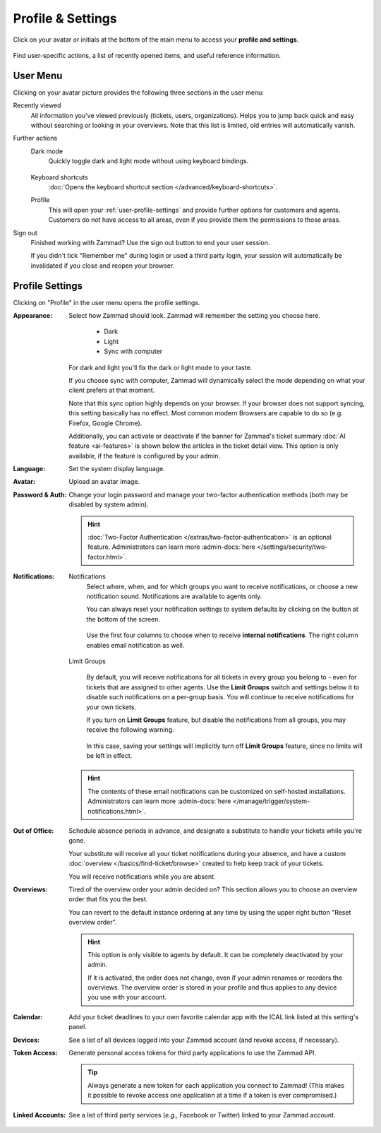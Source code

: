 ﻿Profile & Settings
==================

Click on your avatar or initials at the bottom of the main menu
to access your **profile and settings**.

.. figure:: /images/extras/profile-and-settings/profile-and-settings.png
   :alt: User submenu
   :align: center
   :scale: 50%

   Find user-specific actions,
   a list of recently opened items,
   and useful reference information.

User Menu
---------

Clicking on your avatar picture provides the following three sections in the
user menu:

Recently viewed
   All information you've viewed previously (tickets, users, organizations).
   Helps you to jump back quick and easy without searching or looking in your
   overviews. Note that this list is limited, old entries will automatically
   vanish.

Further actions
   Dark mode
      Quickly toggle dark and light mode without using keyboard bindings.

      .. figure:: /images/extras/profile-and-settings/darkmode-switch-profile.gif
         :alt: Screencast showing the dark mode button being toggled

   Keyboard shortcuts
      :doc:`Opens the keyboard shortcut section </advanced/keyboard-shortcuts>`.

   Profile
      This will open your :ref:`user-profile-settings` and provide further
      options for customers and agents. Customers do not have access to all
      areas, even if you provide them the permissions to those areas.

Sign out
   Finished working with Zammad? Use the sign out button to end your user
   session.

   If you didn't tick "Remember me" during login or used a third party login,
   your session will automatically be invalidated if you close and reopen your
   browser.

.. _user-profile-settings:

Profile Settings
----------------

Clicking on "Profile" in the user menu opens the profile settings.

:Appearance:

   Select how Zammad should look. Zammad will remember the setting you choose here.

      * Dark
      * Light
      * Sync with computer

   For dark and light you'll fix the dark or light mode to your taste.

   If you choose sync with computer, Zammad will dynamically select the mode
   depending on what your client prefers at that moment.

   Note that this sync option highly depends on your browser.
   If your browser does not support syncing, this setting basically
   has no effect. Most common modern Browsers are capable to do so
   (e.g. Firefox, Google Chrome).

   Additionally, you can activate or deactivate if the banner for Zammad's
   ticket summary :doc:`AI feature <ai-features>` is shown below the articles in
   the ticket detail view. This option is only available, if the feature is
   configured by your admin.

:Language:

   Set the system display language.

:Avatar:

   Upload an avatar image.

:Password & Auth:

   Change your login password and manage your two-factor authentication methods
   (both may be disabled by system admin).

   .. hint::
      :doc:`Two-Factor Authentication </extras/two-factor-authentication>` is an
      optional feature. Administrators can learn more
      :admin-docs:`here </settings/security/two-factor.html>`.

:Notifications:

   Notifications
      Select where, when, and for which groups you want to receive notifications,
      or choose a new notification sound. Notifications are available to agents
      only.

      You can always reset your notification settings to system defaults
      by clicking on the button at the bottom of the screen.

      .. figure:: /images/extras/profile-and-settings/profile-and-settings-notifications-settings.png
         :align: center

         Use the first four columns to choose when to receive **internal
         notifications**. The right column enables email notification
         as well.



   Limit Groups
      .. figure:: /images/extras/profile-and-settings/profile-and-settings-notifications-limit-groups.png
         :align: center

      By default, you will receive notifications for all tickets in every group
      you belong to - even for tickets that are assigned to other agents. Use
      the **Limit Groups** switch and settings below it to disable such
      notifications on a per-group basis. You will continue to receive
      notifications for your own tickets.

      If you turn on **Limit Groups** feature, but disable the notifications
      from all groups, you may receive the following warning.

      .. figure:: /images/extras/profile-and-settings/profile-and-settings-notifications-limit-groups-warning.png
         :align: center

      In this case, saving your settings will implicitly turn off **Limit
      Groups** feature, since no limits will be left in effect.

   .. hint:: The contents of these email notifications
      can be customized on self-hosted installations.
      Administrators can learn more
      :admin-docs:`here </manage/trigger/system-notifications.html>`.

:Out of Office:

    Schedule absence periods in advance, and designate a substitute to
    handle your tickets while you're gone.

    Your substitute will receive all your ticket notifications during your
    absence, and have a custom :doc:`overview </basics/find-ticket/browse>`
    created to help keep track of your tickets.

    You will receive notifications while you are absent.

:Overviews:
   Tired of the overview order your admin decided on? This section allows
   you to choose an overview order that fits you the best.

   You can revert to the default instance ordering at any time by using
   the upper right button "Reset overview order".

   .. hint::

      This option is only visible to agents by default. It can be
      completely deactivated by your admin.

      If it is activated, the order does not change, even if your admin
      renames or reorders the overviews. The overview order is stored in your
      profile and thus applies to any device you use with your account.


   .. figure:: /images/extras/profile-and-settings/custom-overview-order-users.gif
      :alt: Screencast showing how to drag & drop overviews order and reset the
            order back to default

:Calendar:

   Add your ticket deadlines to your own favorite calendar app with the ICAL
   link listed at this setting's panel.

:Devices:

   See a list of all devices logged into your Zammad account (and revoke
   access, if necessary).

:Token Access:

   Generate personal access tokens for third party applications to use the
   Zammad API.

   .. tip::
      Always generate a new token for each application you connect to
      Zammad! (This makes it possible to revoke access one
      application at a time if a token is ever compromised.)

:Linked Accounts:

   See a list of third party services (*e.g.,* Facebook or Twitter) linked to
   your Zammad account.

